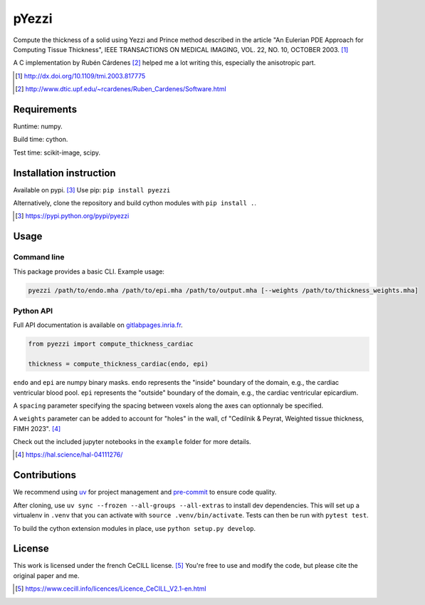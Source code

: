 ======
pYezzi
======

Compute the thickness of a solid using Yezzi and Prince method described in
the article "An Eulerian PDE Approach for Computing Tissue Thickness", IEEE
TRANSACTIONS ON MEDICAL IMAGING, VOL. 22, NO. 10, OCTOBER 2003. [#]_

A C implementation by Rubén Cárdenes [#]_ helped me a lot writing this,
especially the anisotropic part.

.. [#] http://dx.doi.org/10.1109/tmi.2003.817775
.. [#] http://www.dtic.upf.edu/~rcardenes/Ruben_Cardenes/Software.html


Requirements
============

Runtime: numpy.

Build time: cython.

Test time: scikit-image, scipy.


Installation instruction
========================

Available on pypi. [#]_
Use pip: ``pip install pyezzi``

Alternatively, clone the repository and build cython modules with
``pip install .``.

.. [#]  https://pypi.python.org/pypi/pyezzi

Usage
=====

Command line
------------

This package provides a basic CLI. Example usage:

.. code:: bash

    pyezzi /path/to/endo.mha /path/to/epi.mha /path/to/output.mha [--weights /path/to/thickness_weights.mha]

Python API
----------

Full API documentation is available on
`gitlabpages.inria.fr <https://ncedilni.gitlabpages.inria.fr/pyezzi>`_.

.. code:: python

    from pyezzi import compute_thickness_cardiac

    thickness = compute_thickness_cardiac(endo, epi)

``endo`` and ``epi`` are numpy binary masks.
``endo`` represents the "inside" boundary of the domain, e.g., the cardiac ventricular blood pool.
``epi`` represents the "outside" boundary of the domain, e.g., the cardiac ventricular epicardium.

A ``spacing`` parameter specifying the spacing between voxels along the axes
can optionnaly be specified.

A ``weights`` parameter can be added to account for "holes" in the wall, cf
"Cedilnik & Peyrat, Weighted tissue thickness, FIMH 2023". [#]_

Check out the included jupyter notebooks in the ``example`` folder for more
details.

.. [#] https://hal.science/hal-04111276/

Contributions
=============

We recommend using `uv <https://docs.astral.sh/uv/>`_ for project management
and `pre-commit <https://pre-commit.com/>`_ to ensure code quality.

After cloning, use ``uv sync --frozen --all-groups --all-extras`` to install dev dependencies.
This will set up a virtualenv in ``.venv`` that you can activate with
``source .venv/bin/activate``. Tests can then be run with ``pytest test``.

To build the cython extension modules in place, use ``python setup.py develop``.

License
=======

This work is licensed under the french CeCILL license. [#]_
You're free to use and modify the code, but please cite the original paper and
me.

.. [#] https://www.cecill.info/licences/Licence_CeCILL_V2.1-en.html
